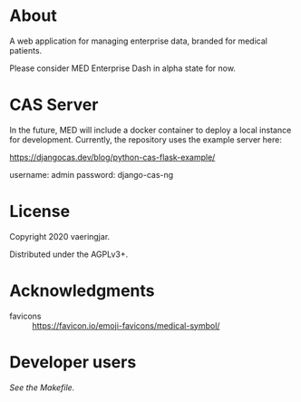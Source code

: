 * About

A web application for managing enterprise data, branded for medical
patients.

Please consider MED Enterprise Dash in alpha state for now.


* CAS Server

In the future, MED will include a docker container to deploy a local
instance for development. Currently, the repository uses the example
server here:

https://djangocas.dev/blog/python-cas-flask-example/

username: admin
password: django-cas-ng


* License

Copyright 2020 vaeringjar.

Distributed under the AGPLv3+.


* Acknowledgments

- favicons :: https://favicon.io/emoji-favicons/medical-symbol/


* Developer users

/See the Makefile./
